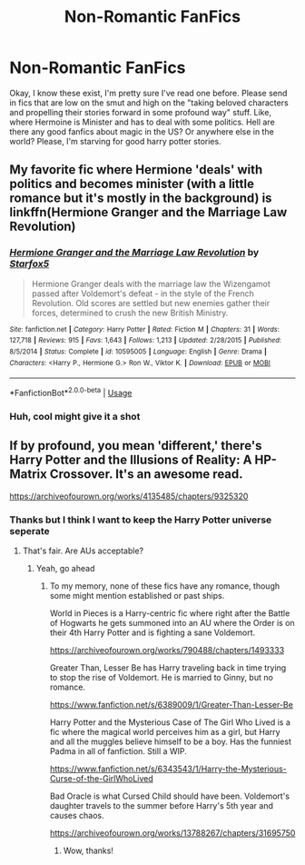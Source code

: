 #+TITLE: Non-Romantic FanFics

* Non-Romantic FanFics
:PROPERTIES:
:Author: dragonavatarwan
:Score: 8
:DateUnix: 1561438925.0
:DateShort: 2019-Jun-25
:FlairText: Request
:END:
Okay, I know these exist, I'm pretty sure I've read one before. Please send in fics that are low on the smut and high on the "taking beloved characters and propelling their stories forward in some profound way" stuff. Like, where Hermoine is Minister and has to deal with some politics. Hell are there any good fanfics about magic in the US? Or anywhere else in the world? Please, I'm starving for good harry potter stories.


** My favorite fic where Hermione 'deals' with politics and becomes minister (with a little romance but it's mostly in the background) is linkffn(Hermione Granger and the Marriage Law Revolution)
:PROPERTIES:
:Author: 15_Redstones
:Score: 2
:DateUnix: 1561447892.0
:DateShort: 2019-Jun-25
:END:

*** [[https://www.fanfiction.net/s/10595005/1/][*/Hermione Granger and the Marriage Law Revolution/*]] by [[https://www.fanfiction.net/u/2548648/Starfox5][/Starfox5/]]

#+begin_quote
  Hermione Granger deals with the marriage law the Wizengamot passed after Voldemort's defeat - in the style of the French Revolution. Old scores are settled but new enemies gather their forces, determined to crush the new British Ministry.
#+end_quote

^{/Site/:} ^{fanfiction.net} ^{*|*} ^{/Category/:} ^{Harry} ^{Potter} ^{*|*} ^{/Rated/:} ^{Fiction} ^{M} ^{*|*} ^{/Chapters/:} ^{31} ^{*|*} ^{/Words/:} ^{127,718} ^{*|*} ^{/Reviews/:} ^{915} ^{*|*} ^{/Favs/:} ^{1,643} ^{*|*} ^{/Follows/:} ^{1,213} ^{*|*} ^{/Updated/:} ^{2/28/2015} ^{*|*} ^{/Published/:} ^{8/5/2014} ^{*|*} ^{/Status/:} ^{Complete} ^{*|*} ^{/id/:} ^{10595005} ^{*|*} ^{/Language/:} ^{English} ^{*|*} ^{/Genre/:} ^{Drama} ^{*|*} ^{/Characters/:} ^{<Harry} ^{P.,} ^{Hermione} ^{G.>} ^{Ron} ^{W.,} ^{Viktor} ^{K.} ^{*|*} ^{/Download/:} ^{[[http://www.ff2ebook.com/old/ffn-bot/index.php?id=10595005&source=ff&filetype=epub][EPUB]]} ^{or} ^{[[http://www.ff2ebook.com/old/ffn-bot/index.php?id=10595005&source=ff&filetype=mobi][MOBI]]}

--------------

*FanfictionBot*^{2.0.0-beta} | [[https://github.com/tusing/reddit-ffn-bot/wiki/Usage][Usage]]
:PROPERTIES:
:Author: FanfictionBot
:Score: 2
:DateUnix: 1561447903.0
:DateShort: 2019-Jun-25
:END:


*** Huh, cool might give it a shot
:PROPERTIES:
:Author: dragonavatarwan
:Score: 1
:DateUnix: 1561470573.0
:DateShort: 2019-Jun-25
:END:


** If by profound, you mean 'different,' there's Harry Potter and the Illusions of Reality: A HP-Matrix Crossover. It's an awesome read.

[[https://archiveofourown.org/works/4135485/chapters/9325320]]
:PROPERTIES:
:Author: Efficient_Assistant
:Score: 1
:DateUnix: 1561455357.0
:DateShort: 2019-Jun-25
:END:

*** Thanks but I think I want to keep the Harry Potter universe seperate
:PROPERTIES:
:Author: dragonavatarwan
:Score: 1
:DateUnix: 1561470592.0
:DateShort: 2019-Jun-25
:END:

**** That's fair. Are AUs acceptable?
:PROPERTIES:
:Author: Efficient_Assistant
:Score: 1
:DateUnix: 1561500498.0
:DateShort: 2019-Jun-26
:END:

***** Yeah, go ahead
:PROPERTIES:
:Author: dragonavatarwan
:Score: 1
:DateUnix: 1561503378.0
:DateShort: 2019-Jun-26
:END:

****** To my memory, none of these fics have any romance, though some might mention established or past ships.

World in Pieces is a Harry-centric fic where right after the Battle of Hogwarts he gets summoned into an AU where the Order is on their 4th Harry Potter and is fighting a sane Voldemort.

[[https://archiveofourown.org/works/790488/chapters/1493333]]

Greater Than, Lesser Be has Harry traveling back in time trying to stop the rise of Voldemort. He is married to Ginny, but no romance.

[[https://www.fanfiction.net/s/6389009/1/Greater-Than-Lesser-Be]]

Harry Potter and the Mysterious Case of The Girl Who Lived is a fic where the magical world perceives him as a girl, but Harry and all the muggles believe himself to be a boy. Has the funniest Padma in all of fanfiction. Still a WIP.

[[https://www.fanfiction.net/s/6343543/1/Harry-the-Mysterious-Curse-of-the-GirlWhoLived]]

Bad Oracle is what Cursed Child should have been. Voldemort's daughter travels to the summer before Harry's 5th year and causes chaos.

[[https://archiveofourown.org/works/13788267/chapters/31695750]]
:PROPERTIES:
:Author: Efficient_Assistant
:Score: 1
:DateUnix: 1561506932.0
:DateShort: 2019-Jun-26
:END:

******* Wow, thanks!
:PROPERTIES:
:Author: dragonavatarwan
:Score: 1
:DateUnix: 1561508347.0
:DateShort: 2019-Jun-26
:END:
